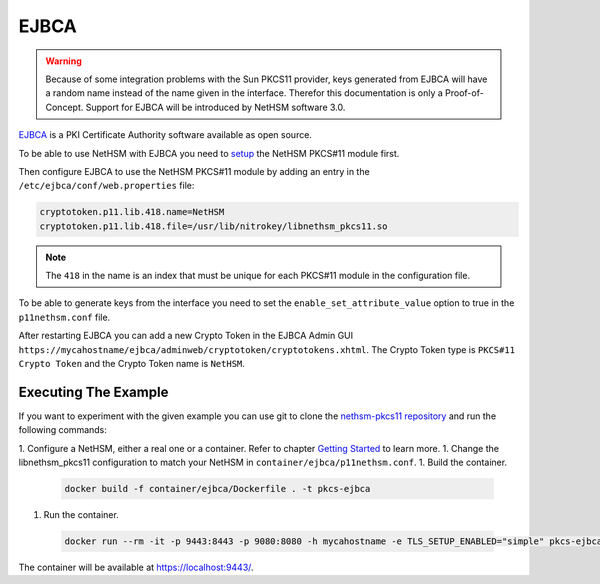 EJBCA
=====

.. warning::
   Because of some integration problems with the Sun PKCS11 provider, keys generated from EJBCA will have a random name instead of the name given in the interface.
   Therefor this documentation is only a Proof-of-Concept. Support for EJBCA will be introduced by NetHSM software 3.0.


`EJBCA <https://www.ejbca.org/>`__ is a PKI Certificate Authority software available as open source.

To be able to use NetHSM with EJBCA you need to `setup <pkcs11-setup.html>`__ the NetHSM PKCS#11 module first.

Then configure EJBCA to use the NetHSM PKCS#11 module by adding an entry in the ``/etc/ejbca/conf/web.properties`` file:

.. code-block:: cfg

   cryptotoken.p11.lib.418.name=NetHSM
   cryptotoken.p11.lib.418.file=/usr/lib/nitrokey/libnethsm_pkcs11.so


.. note::
   The ``418`` in the name is an index that must be unique for each PKCS#11 module in the configuration file.

To be able to generate keys from the interface you need to set the ``enable_set_attribute_value`` option to true in the ``p11nethsm.conf`` file.

After restarting EJBCA you can add a new Crypto Token in the EJBCA Admin GUI ``https://mycahostname/ejbca/adminweb/cryptotoken/cryptotokens.xhtml``.
The Crypto Token type is ``PKCS#11 Crypto Token`` and the Crypto Token name is ``NetHSM``.


Executing The Example
---------------------

If you want to experiment with the given example you can use git to clone the `nethsm-pkcs11 repository <https://github.com/Nitrokey/nethsm-pkcs11>`__ and run the following commands:

1. Configure a NetHSM, either a real one or a container. Refer to chapter `Getting Started <getting-started.html>`__ to learn more.
1. Change the libnethsm_pkcs11 configuration to match your NetHSM in ``container/ejbca/p11nethsm.conf``.
1. Build the container.
  
  .. code-block:: shell-session
    
     docker build -f container/ejbca/Dockerfile . -t pkcs-ejbca

1. Run the container.
  
  .. code-block:: shell-session
    
     docker run --rm -it -p 9443:8443 -p 9080:8080 -h mycahostname -e TLS_SETUP_ENABLED="simple" pkcs-ejbca
  
The container will be available at `https://localhost:9443/ <https://localhost:9443/>`__.
